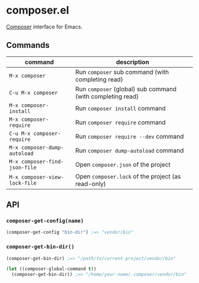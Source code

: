 * composer.el

[[https://getcomposer.org/][Composer]] interface for Emacs.

** Commands

| command                       | description                                                |
|-------------------------------+------------------------------------------------------------|
| =M-x composer=                | Run =composer= sub command (with completing read)          |
| =C-u M-x composer=            | Run =composer= (global) sub command (with completing read) |
| =M-x composer-install=        | Run =composer install= command                             |
| =M-x composer-require=        | Run =composer require= command                             |
| =C-u M-x composer-require=    | Run =composer require --dev= command                       |
| =M-x composer-dump-autoload=  | Run =composer dump-autoload= command                       |
| =M-x composer-find-json-file= | Open =composer.json= of the project                        |
| =M-x composer-view-lock-file= | Open =composer.lock= of the project (as read-only)         |

** API
*** =composer-get-config(name)=

#+BEGIN_SRC emacs-lisp
(composer-get-config "bin-dir") ;=> "vendor/bin"
#+END_SRC

*** =composer-get-bin-dir()=

#+BEGIN_SRC emacs-lisp
(composer-get-bin-dir) ;=> "/path/to/current-project/vendor/bin"

(let ((composer-global-command t))
  (composer-get-bin-dir)) ;=> "/home/your-name/.composer/vendor/bin"
#+END_SRC
